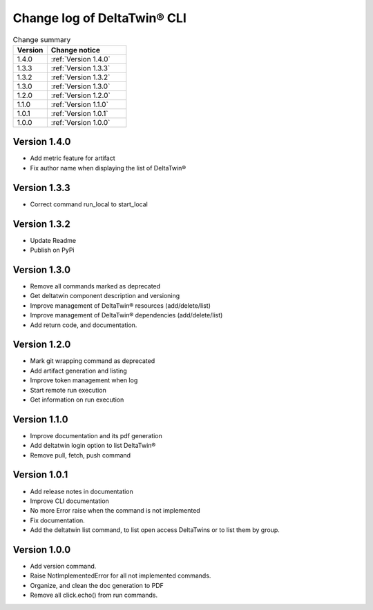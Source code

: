 Change log of DeltaTwin® CLI
#############################



.. list-table:: Change summary
   :widths: 30, 70
   :header-rows: 1

   * - Version
     - Change notice
   * - 1.4.0
     - :ref:`Version 1.4.0`
   * - 1.3.3
     - :ref:`Version 1.3.3`
   * - 1.3.2
     - :ref:`Version 1.3.2`
   * - 1.3.0
     - :ref:`Version 1.3.0`
   * - 1.2.0
     - :ref:`Version 1.2.0`
   * - 1.1.0
     - :ref:`Version 1.1.0`
   * - 1.0.1
     - :ref:`Version 1.0.1`
   * - 1.0.0
     - :ref:`Version 1.0.0`


Version 1.4.0
==================
.. _Version 1.4.0:


* Add metric feature for artifact
* Fix author name when displaying the list of DeltaTwin®


Version 1.3.3
==================
.. _Version 1.3.3:


* Correct command run_local to start_local


Version 1.3.2
==================
.. _Version 1.3.1:


* Update Readme
* Publish on PyPi


Version 1.3.0
==================
.. _Version 1.3.0:


* Remove all commands marked as deprecated
* Get deltatwin component description and versioning
* Improve management of DeltaTwin® resources (add/delete/list)
* Improve management of DeltaTwin® dependencies (add/delete/list)
* Add return code, and documentation.


Version 1.2.0
==================
.. _Version 1.2.0:


* Mark git wrapping command as deprecated
* Add artifact generation and listing
* Improve token management when log
* Start remote run execution
* Get information on run execution


Version 1.1.0
==================
.. _Version 1.1.0:


* Improve documentation and its pdf generation
* Add deltatwin login option to list DeltaTwin®
* Remove pull, fetch, push command


Version 1.0.1
==================
.. _Version 1.0.1:


* Add release notes in documentation
* Improve CLI documentation
* No more Error raise when the command is not implemented
* Fix documentation.
* Add the deltatwin list command, to list open access DeltaTwins or to list them by group.

Version 1.0.0
================
.. _Version 1.0.0:


* Add version command.
* Raise NotImplementedError for all not implemented commands.
* Organize, and clean the doc generation to PDF
* Remove all click.echo() from run commands.

